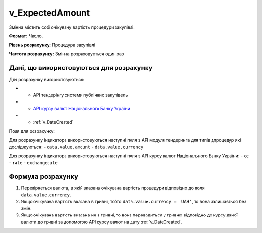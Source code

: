 .. _v_ExpectedAmount:

v_ExpectedAmount
================

Змінна містить собі очікувану вартість процедури закупівлі.

**Формат:**  Число.

**Рівень розрахунку:** Процедура закупівлі

**Частота розрахунку:** Змінна розраховується один раз 

Дані, що використовуються для розрахунку
----------------------------------------

Для розрахунку використовуються:

* - API тендерінгу системи публічних закупівель
* - `API курсу валют Національного Банку України <https://bank.gov.ua/control/uk/publish/article?art_id=38441973#exchange>`_
* - :ref:`v_DateCreated`


Поля для розрахунку:

Для розрахунку індикатора використовуються наступні поля з API модуля тендеринга для типів дпроцедур які досліджуються:
- ``data.value.amount``
- ``data.value.currency``

Для розрахунку індикатора використовуються наступні поля з API курсу валют Національного Банку України:
- ``cc``
- ``rate``
- ``exchangedate``

Формула розрахунку
------------------
1. Перевіряється валюта, в якій вказана очікувана вартість процедури відповідно до поля ``data.value.currency``.
2. Якщо очікувана вартість вказана в гривні, тобто ``data.value.currency = 'UAH'``, то вона залишається без змін. 
3. Якщо очікувана вартість вказана не в гривні, то вона переводиться у гривню відповідно до курсу даної валюти до гривні за допомогою API курсу валют на дату :ref:`v_DateCreated`.


